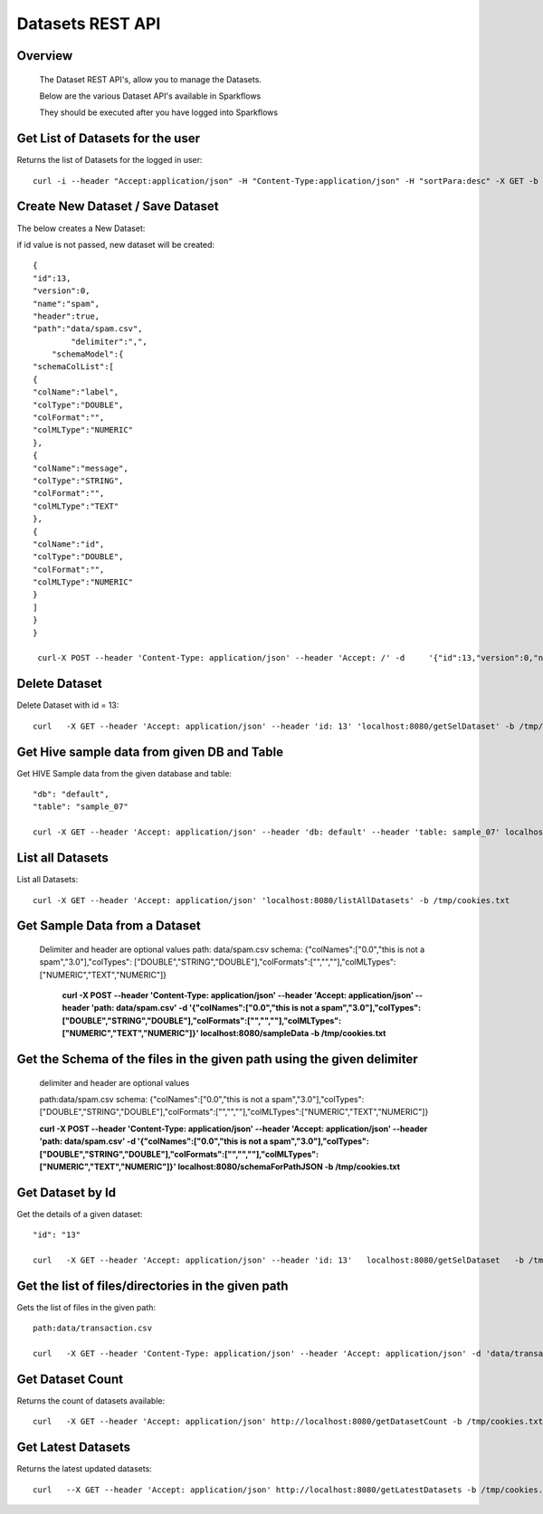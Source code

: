 Datasets REST API
=================

Overview
--------
 
  The Dataset REST API's, allow you to manage the Datasets.

  Below are the various Dataset API's available in Sparkflows

  They should be executed after you have logged into Sparkflows
  
  
Get List of Datasets for the user
---------------------------------
 
Returns the list of Datasets for the logged in user::

    curl -i --header "Accept:application/json" -H "Content-Type:application/json" -H "sortPara:desc" -X GET -b /tmp/cookies.txt localhost:8080/datasetsJSON
  
  
Create New Dataset / Save Dataset
---------------------------------
 
The below creates a New Dataset::

if id value is not passed, new dataset will be created::

    {
    "id":13,
    "version":0,
    "name":"spam",
    "header":true,
    "path":"data/spam.csv",
            "delimiter":",",
        "schemaModel":{
    "schemaColList":[
    {
    "colName":"label",
    "colType":"DOUBLE",
    "colFormat":"",
    "colMLType":"NUMERIC"
    },
    {
    "colName":"message",
    "colType":"STRING",
    "colFormat":"",
    "colMLType":"TEXT"
    },
    {
    "colName":"id",
    "colType":"DOUBLE",
    "colFormat":"",
    "colMLType":"NUMERIC"
    }
    ]
    }
    }

     curl-X POST --header 'Content-Type: application/json' --header 'Accept: /' -d     '{"id":13,"version":0,"name":"spam","header":true,"path":"data/spam.csv","delimiter":",","schemaModel":{"schemaColList":    [{"colName":"label","colType":"DOUBLE","colFormat":"","colMLType":"NUMERIC"},{"colName":"message","colType":"STRING","colFormat":"","colMLType":"TEXT"},{"colName":"id","colType":"DOUBLE","colFormat":"","colMLType":"NUMERIC"}]}}' localhost:8080/dataset/save -b /tmp/cookies.txt
 
 
Delete Dataset
--------------
 
Delete Dataset with id = 13::

    curl   -X GET --header 'Accept: application/json' --header 'id: 13' 'localhost:8080/getSelDataset' -b /tmp/cookies.txt
 
Get Hive sample data from given DB and Table
-----------------------------------------------

Get HIVE Sample data from the given database and table::

    "db": "default",
    "table": "sample_07"

    curl -X GET --header 'Accept: application/json' --header 'db: default' --header 'table: sample_07' localhost:8080/hiveSampleData -b /tmp/cookies.txt


List all Datasets
-----------------
 
List all Datasets::

    curl -X GET --header 'Accept: application/json' 'localhost:8080/listAllDatasets' -b /tmp/cookies.txt

Get Sample Data from a Dataset
------------------------------
 
  Delimiter and header are optional values
  path: data/spam.csv
  schema: {"colNames":["0.0","this is not a spam","3.0"],"colTypes":
  ["DOUBLE","STRING","DOUBLE"],"colFormats":["","",""],"colMLTypes":["NUMERIC","TEXT","NUMERIC"]}


   **curl -X POST --header 'Content-Type: application/json' --header 'Accept: application/json' --header 'path: data/spam.csv' -d '{"colNames":["0.0","this is not a spam","3.0"],"colTypes":["DOUBLE","STRING","DOUBLE"],"colFormats":["","",""],"colMLTypes":["NUMERIC","TEXT","NUMERIC"]}' localhost:8080/sampleData -b /tmp/cookies.txt**


Get the Schema of the files in the given path using the given delimiter
-----------------------------------------------------------------------------

  delimiter and header are optional values

  path:data/spam.csv
  schema: {"colNames":["0.0","this is not a spam","3.0"],"colTypes":
  ["DOUBLE","STRING","DOUBLE"],"colFormats":["","",""],"colMLTypes":["NUMERIC","TEXT","NUMERIC"]}


  **curl -X POST --header 'Content-Type: application/json' --header 'Accept: application/json' --header 'path: data/spam.csv' -d '{"colNames":["0.0","this is not a spam","3.0"],"colTypes":["DOUBLE","STRING","DOUBLE"],"colFormats":["","",""],"colMLTypes":["NUMERIC","TEXT","NUMERIC"]}' localhost:8080/schemaForPathJSON -b /tmp/cookies.txt**
  
  
Get Dataset by Id
-----------------------

Get the details of a given dataset::

    "id": "13"

    curl   -X GET --header 'Accept: application/json' --header 'id: 13'   localhost:8080/getSelDataset   -b /tmp/cookies.txt
  
  
Get the list of files/directories in the given path
---------------------------------------------------
 
Gets the list of files in the given path::

    path:data/transaction.csv
         
    curl   -X GET --header 'Content-Type: application/json' --header 'Accept: application/json' -d 'data/transaction.csv' http://localhost:8080/filesInPathJSON -b /tmp/cookies.txt

Get  Dataset Count
----------------------

Returns the count of datasets available::

    curl   -X GET --header 'Accept: application/json' http://localhost:8080/getDatasetCount -b /tmp/cookies.txt
  
Get  Latest Datasets
------------------------------
 
Returns the latest updated datasets::

    curl   --X GET --header 'Accept: application/json' http://localhost:8080/getLatestDatasets -b /tmp/cookies.txt
  
  
 
   

